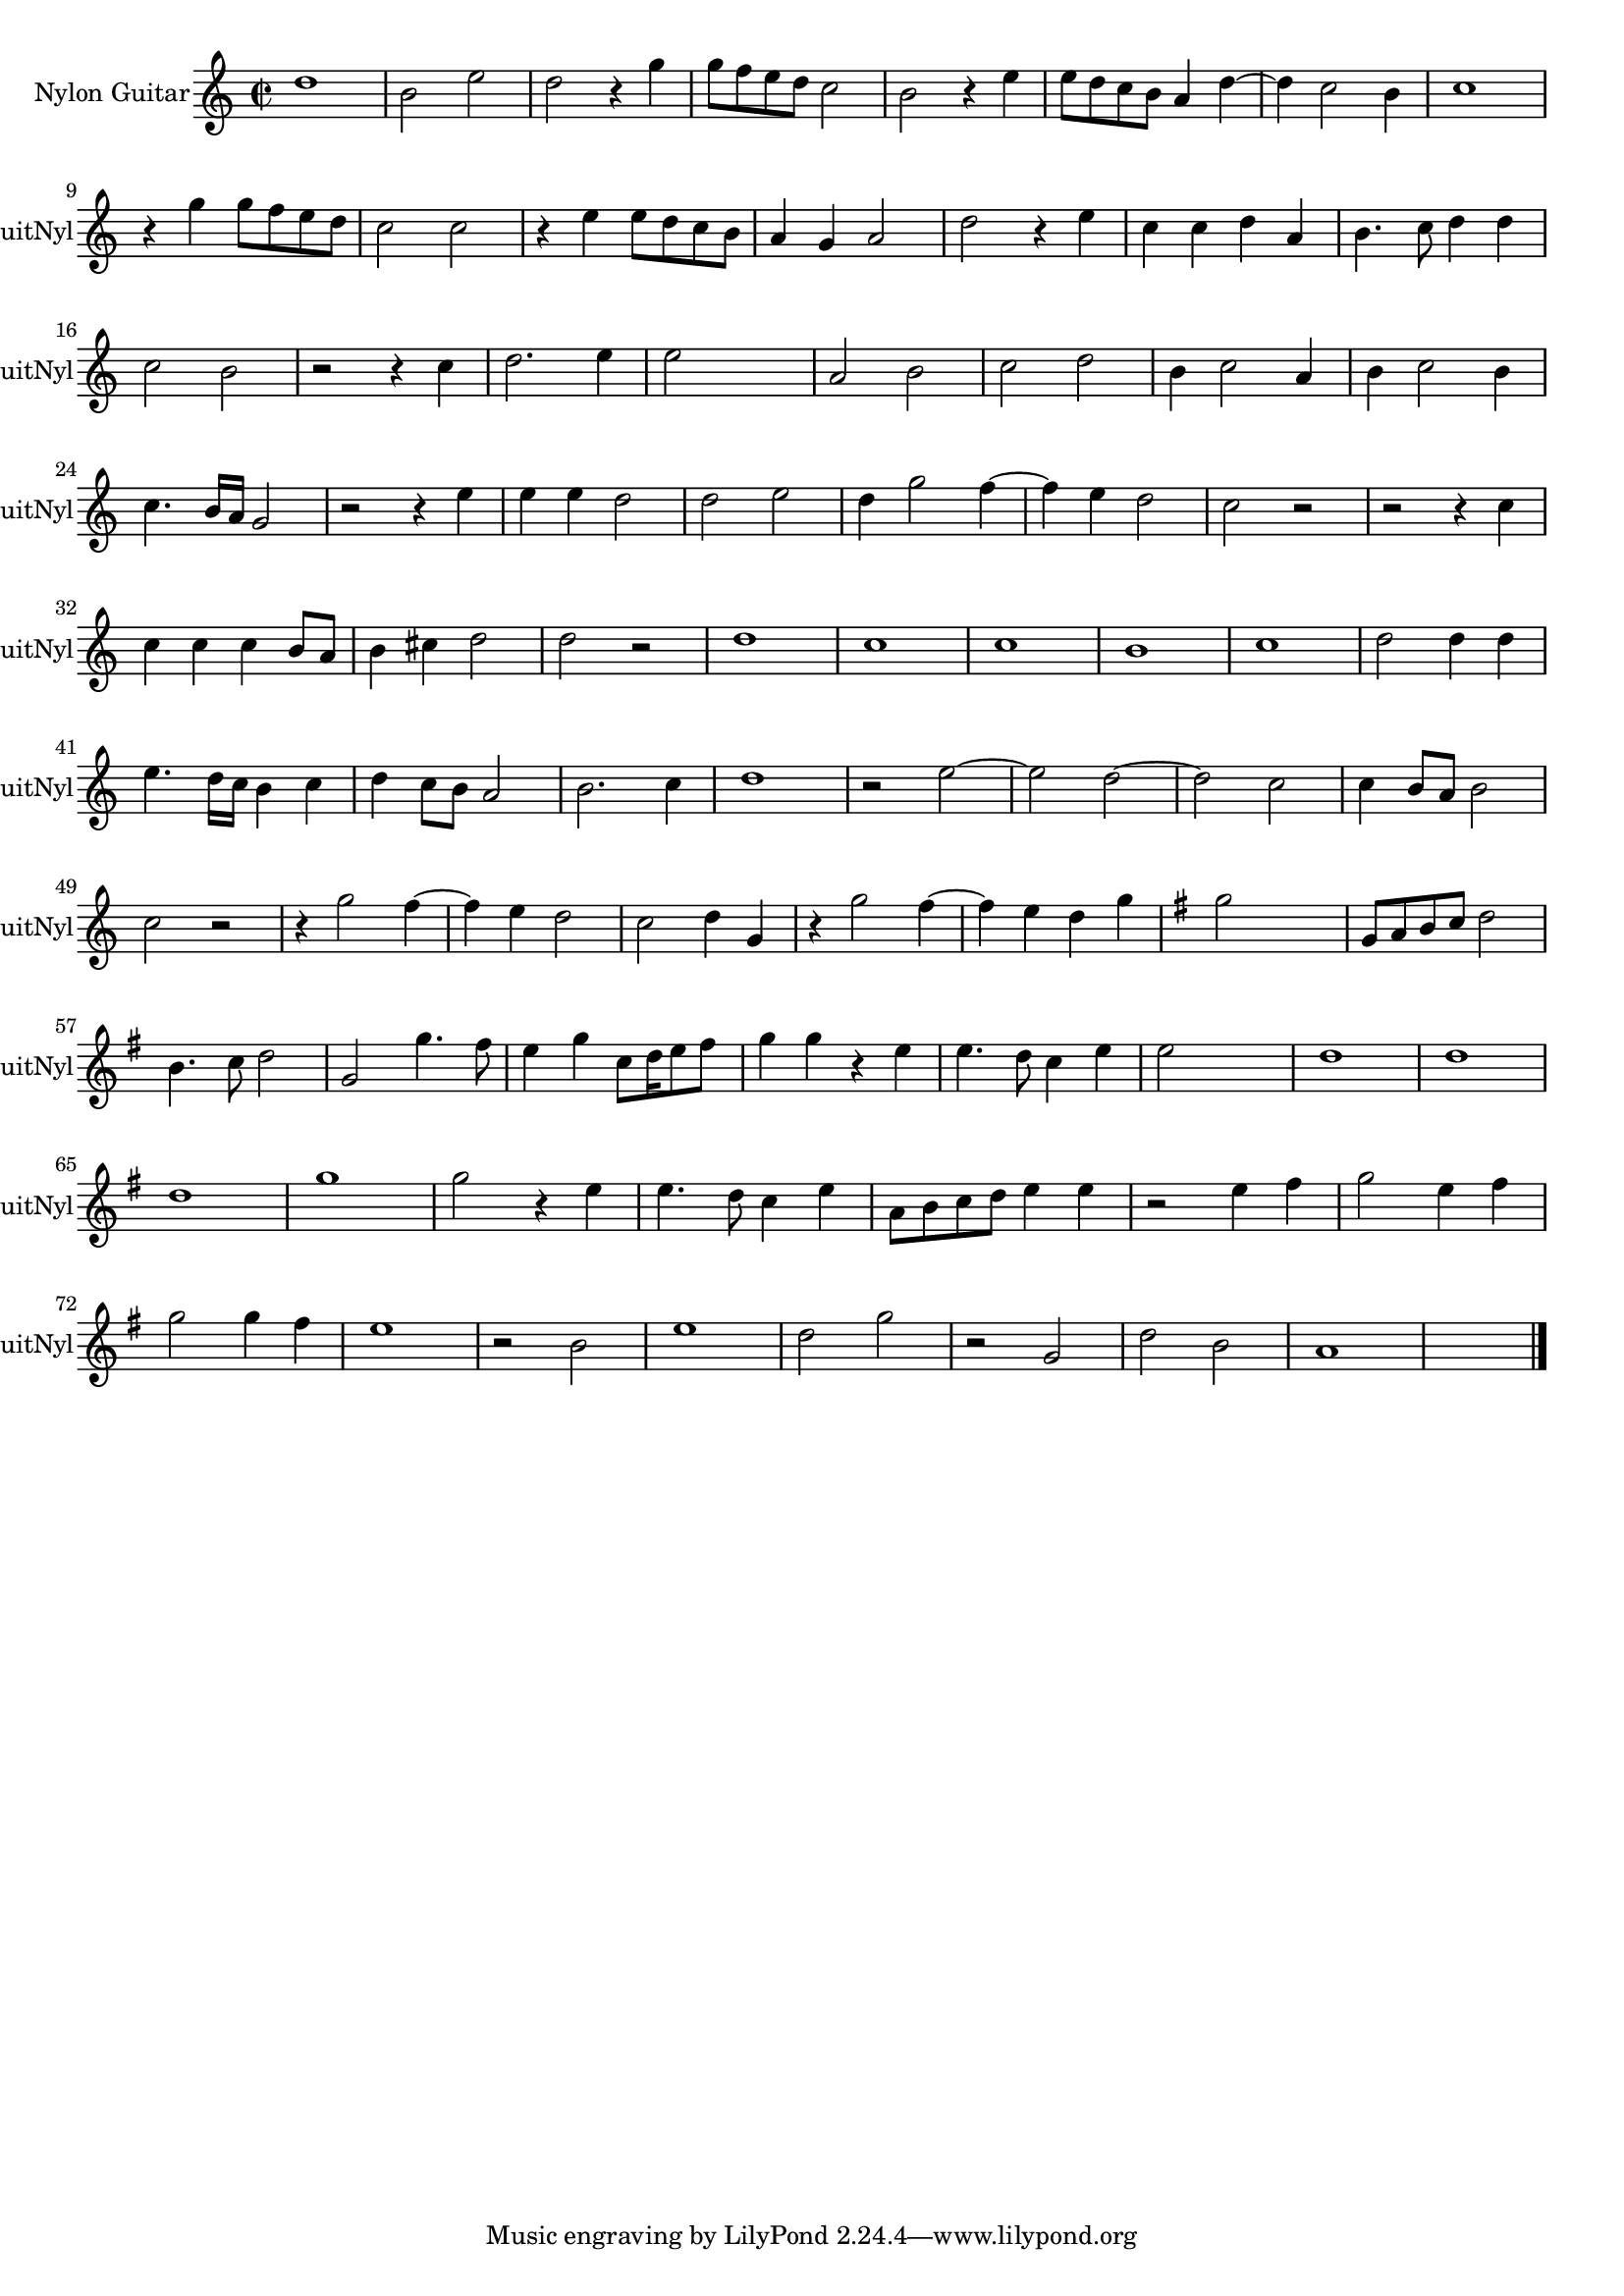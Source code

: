 
\version "2.16.0"
% automatically converted by musicxml2ly from 1312-1.xml

%% additional definitions required by the score:
\language "english"


\header {
    encodingsoftware = "SmartScore X Pro"
    encodingdate = "2012-10-22"
    }

#(set-global-staff-size 17.0716535433)
\paper {
    }
\layout {
    \context { \Score
        autoBeaming = ##f
        }
    }
PartPOneVoiceOne =  \relative d'' {
    \clef "treble" \key c \major \time 2/2 d1 b2 e2 d2 r4 g4 g8 [ f8 e8
    d8 ] c2 b2 r4 e4 e8 [ d8 c8 b8 ] a4 d4 ~ d4 c2 b4 c1 \break r4 g'4 g8
    [ f8 e8 d8 ] c2 c2 r4 e4 e8 [ d8 c8 b8 ] a4 g4 a2 d2 r4 e4 c4 c4 d4
    a4 b4. c8 d4 d4 \break | % 16
    c2 b2 r2 r4 c4 d2. e4 e2 s2 a,2 b2 c2 d2 b4 c2 a4 b4 c2 b4 \break | % 24
    c4. b16 [ a16 ] g2 r2 r4 e'4 e4 e4 d2 d2 e2 d4 g2 f4 ~ f4 e4 d2 c2 r2
    r2 r4 c4 \break c4 c4 c4 b8 [ a8 ] b4 cs4 d2 d2 r2 d1 c1 c1 b1 c1 d2
    d4 d4 \break | % 41
    e4. d16 [ c16 ] b4 c4 d4 c8 [ b8 ] a2 b2. c4 d1 r2 e2 ~ e2 d2 ~ d2 c2
    c4 b8 [ a8 ] b2 \break | % 49
    c2 r2 r4 g'2 f4 ~ f4 e4 d2 c2 d4 g,4 r4 g'2 f4 ~ f4 e4 d4 g4 | % 55
    \key g \major g2 s2 g,8 [ a8 b8 c8 ] d2 \break b4. c8 d2 g,2 g'4. fs8
    e4 g4 c,8 [ d16 e8 fs8 ] s16 g4 g4 r4 e4 e4. d8 c4 e4 e2 s2 d1 d1
    \break | % 65
    d1 g1 g2 r4 e4 e4. d8 c4 e4 a,8 [ b8 c8 d8 ] e4 e4 r2 e4 fs4 g2 e4
    fs4 \break | % 72
    g2 g4 fs4 e1 r2 b2 e1 d2 g2 r2 g,2 d'2 b2 a1 s1 \bar "|."
    }


% The score definition
\score {
    <<
        \new Staff <<
            \set Staff.instrumentName = "Nylon Guitar"
            \set Staff.shortInstrumentName = "GuitNyl"
            \context Staff << 
                \context Voice = "PartPOneVoiceOne" { \PartPOneVoiceOne }
                >>
            >>
        
        >>
    \layout {}
    % To create MIDI output, uncomment the following line:
    %  \midi {}
    }


